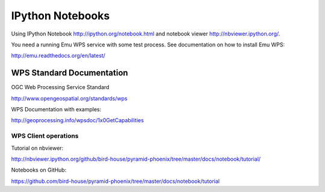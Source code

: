 .. _notebooks:

*****************
IPython Notebooks
*****************

Using IPython Notebook http://ipython.org/notebook.html and notebook viewer http://nbviewer.ipython.org/.

You need a running Emu WPS service with some test process. See documentation on how to install Emu WPS:

http://emu.readthedocs.org/en/latest/

WPS Standard Documentation
------------------------------

OGC Web Processing Service Standard

http://www.opengeospatial.org/standards/wps

WPS Documentation with examples: 

http://geoprocessing.info/wpsdoc/1x0GetCapabilities

WPS Client operations
=====================

Tutorial on nbviewer:

http://nbviewer.ipython.org/github/bird-house/pyramid-phoenix/tree/master/docs/notebook/tutorial/

Notebooks on GitHub:

https://github.com/bird-house/pyramid-phoenix/tree/master/docs/notebook/tutorial



